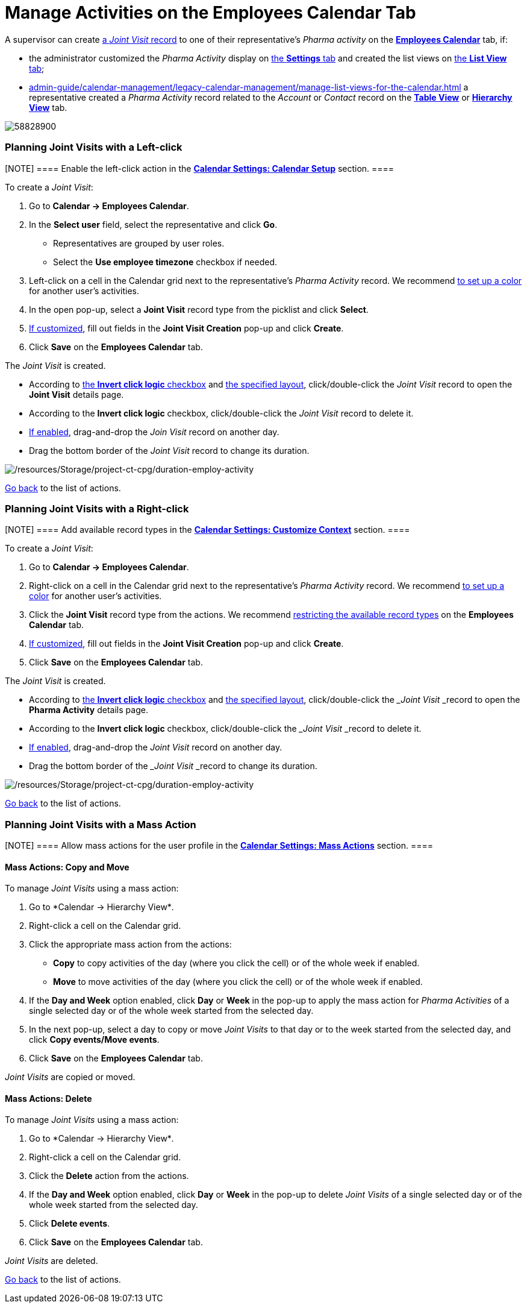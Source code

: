 = Manage Activities on the Employees Calendar Tab

A supervisor can create
xref:admin-guide/pharma-activity-report/configuring-activity-report/activity-layout-settings/activity-report-interface#h2_1426808308[a _Joint
Visit_ record] to one of their representative's _Pharma activity_ on the
*xref:admin-guide/calendar-management/legacy-calendar-management/calendar-interface#h2_989699835[Employees Calendar]* tab, if:

* the administrator customized the _Pharma Activity_ display
on xref:admin-guide/calendar-management/legacy-calendar-management/configure-settings-for-the-calendar/index.adoc[the *Settings* tab] and
created the list views
on xref:admin-guide/calendar-management/legacy-calendar-management/manage-list-views-for-the-calendar.adoc[the *List View* tab];
* xref:admin-guide/calendar-management/legacy-calendar-management/manage-list-views-for-the-calendar.adoc[] a representative
created a__ Pharma Activity__ record related to
the _Account_ or _Contact_ record on
the *xref:admin-guide/calendar-management/legacy-calendar-management/calendar-interface#h2_817238099[Table
View]* or *xref:admin-guide/calendar-management/legacy-calendar-management/calendar-interface#h2_528606302[Hierarchy
View]* tab.

:toc: :toclevels: 3

image:58828900.png[]

[[h2_2034850802]]
=== Planning Joint Visits with a Left-click

[NOTE] ==== Enable the left-click action in
the *xref:admin-guide/calendar-management/legacy-calendar-management/configure-settings-for-the-calendar/calendar-settings-calendar-setup/index.adoc[Calendar Settings:
Calendar Setup]* section.  ====

To create a _Joint Visit_:

. Go to *Calendar → Employees Calendar*.
. In the *Select user* field, select the representative and click *Go*.
* Representatives are grouped by user roles.
* Select the *Use employee timezone* checkbox if needed.
. Left-click on a cell in the Calendar grid next to the representative's
_Pharma Activity_ record.
We
recommend xref:admin-guide/calendar-management/legacy-calendar-management/configure-settings-for-the-calendar/calendar-settings-customize-events#h2_1740967952[to
set up a color] for another user's activities.
. In the open pop-up, select a *Joint Visit* record type from the
picklist and click *Select*.
. xref:calendar-settings-event-creation-pop-up-window-setup[If
customized], fill out fields in the *Joint Visit Creation* pop-up and
click *Create*.
. Click *Save* on the *Employees Calendar* tab.

The _Joint Visit_ is created.

* According to xref:admin-guide/calendar-management/legacy-calendar-management/configure-settings-for-the-calendar/calendar-settings-calendar-setup/index.adoc[the *Invert
click
logic* checkbox] and xref:admin-guide/calendar-management/legacy-calendar-management/configure-settings-for-the-calendar/calendar-settings-customize-events#h2_1740967955[the
specified layout], click/double-click the _Joint Visit_ record to open
the *Joint Visit* details page.
* According to the *Invert click logic* checkbox, click/double-click
the _Joint Visit_ record to delete it.
* xref:admin-guide/calendar-management/legacy-calendar-management/configure-settings-for-the-calendar/calendar-settings-drag-drop-settings.adoc[If enabled],
drag-and-drop the _Join Visit_ record on another day.
* Drag the bottom border of the _Joint Visit_ record to change its
duration.

image:/resources/Storage/project-ct-cpg/duration-employ-activity.png[/resources/Storage/project-ct-cpg/duration-employ-activity]



xref:admin-guide/calendar-management/legacy-calendar-management/manage-activities-on-the-employees-calendar-tab#employlistofactions[Go
back] to the list of actions.

[[h2_540787025]]
=== Planning Joint Visits with a Right-click

[NOTE] ==== Add available record types in
the *xref:calendar-settings-customize-context[Calendar Settings:
Customize Context]* section. ====

To create a__ Joint Visit__:

. Go to *Calendar → Employees Calendar*.
. Right-click on a cell in the Calendar grid next to the
representative's _Pharma Activity_ record.
We
recommend xref:admin-guide/calendar-management/legacy-calendar-management/configure-settings-for-the-calendar/calendar-settings-customize-events#h2_1740967952[to
set up a color] for another user's activities.
. Click the *Joint Visit* record type from the actions.
We recommend xref:calendar-settings-customize-context[restricting
the available record types] on the *Employees Calendar* tab.
. xref:calendar-settings-event-creation-pop-up-window-setup[If
customized], fill out fields in the *Joint Visit Creation* pop-up and
click *Create*.
. Click *Save* on the *Employees Calendar* tab.

The _Joint Visit_ is created.

* According to xref:admin-guide/calendar-management/legacy-calendar-management/configure-settings-for-the-calendar/calendar-settings-calendar-setup/index.adoc[the *Invert
click
logic* checkbox] and xref:admin-guide/calendar-management/legacy-calendar-management/configure-settings-for-the-calendar/calendar-settings-customize-events#h2_1740967955[the
specified layout], click/double-click the ___Joint Visit ___record to
open the *Pharma Activity* details page.
* According to the *Invert click logic* checkbox, click/double-click
the ___Joint Visit ___record to delete it.
* xref:admin-guide/calendar-management/legacy-calendar-management/configure-settings-for-the-calendar/calendar-settings-drag-drop-settings.adoc[If enabled],
drag-and-drop the _Joint Visit_ record on another day.
* Drag the bottom border of the ___Joint Visit ___record to change its
duration.

image:/resources/Storage/project-ct-cpg/duration-employ-activity.png[/resources/Storage/project-ct-cpg/duration-employ-activity]



xref:admin-guide/calendar-management/legacy-calendar-management/manage-activities-on-the-employees-calendar-tab#employlistofactions[Go
back] to the list of actions.

[[h2_1144528364]]
=== Planning Joint Visits with a Mass Action

[NOTE] ==== Allow mass actions for the user profile in
the *xref:calendar-settings-mass-actions[Calendar Settings: Mass
Actions]* section.  ====

[[h3_632475968]]
==== Mass Actions: Copy and Move

To manage _Joint Visits_ using a mass action:

. Go to *Calendar → Hierarchy View*_._
. Right-click a cell on the Calendar grid.
. Click the appropriate mass action from the actions:
* *Copy* to copy activities of the day (where you click the cell) or of
the whole week if enabled.
* *Move* to move activities of the day (where you click the cell) or of
the whole week if enabled.
. If the *Day and Week* option enabled, click *Day* or *Week* in the
pop-up to apply the mass action for _Pharma Activities_ of a single
selected day or of the whole week started from the selected day.
. In the next pop-up, select a day to copy or move__ Joint Visits__ to
that day or to the week started from the selected day, and click *Copy
events/Move events*.
. Click *Save* on the *Employees Calendar* tab.

_Joint Visits_ are copied or moved.

[[h3__1934690656]]
==== Mass Actions: Delete

To manage__ Joint Visits__ using a mass action:

. Go to *Calendar → Hierarchy View*_._
. Right-click a cell on the Calendar grid.
. Click the *Delete* action from the actions.
. If the *Day and Week* option enabled, click *Day* or *Week* in the
pop-up to delete _Joint Visits_ of a single selected day or of the whole
week started from the selected day.
. Click *Delete events*.
. Click *Save* on the *Employees Calendar* tab.

_Joint Visits_ are deleted.



xref:admin-guide/calendar-management/legacy-calendar-management/manage-activities-on-the-hierarchy-view-tab#treelistofactions[Go
back] to the list of actions.
